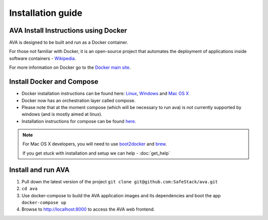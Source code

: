 Installation guide
==================

.. _install:

AVA Install Instructions using Docker
-------------------------------------

AVA is designed to be built and run as a Docker container.

For those not familiar with Docker, it is an open-source project that
automates the deployment of applications inside software containers - 
`Wikipedia <http://en.wikipedia.org/wiki/Docker_%28software%29>`_.

For more information on Docker go to the `Docker main site <https://www.docker.com/whatisdocker>`_.

Install Docker and Compose
--------------------------

* Docker installation instructions can be found here: `Linux <http://docs.docker.com/linux/started/>`_, `Windows <http://docs.docker.com/windows/started/>`_ and `Mac OS X <http://docs.docker.com/mac/started/>`_
* Docker now has an orchestration layer called compose. 
* Please note that at the moment compose (which will be necessary to run ava) is not currently supported by windows (and is mostly aimed at linux). 
* Installation instructions for compose can be found `here <http://docs.docker.com/compose/install/>`_.

.. note::

   For Mac OS X developers, you will need to use `boot2docker <http://boot2docker.io/>`_ and `brew <http://brew.sh/>`_.

   If you get stuck with installation and setup we can help - :doc:`get_help`

Install and run AVA
-------------------

1. Pull down the latest version of the project ``git clone git@github.com:SafeStack/ava.git``
2. ``cd ava``
3. Use docker-compose to build the AVA application images and its dependencies and boot the app ``docker-compose up``
4. Browse to http://localhost:8000 to access the AVA web frontend.


